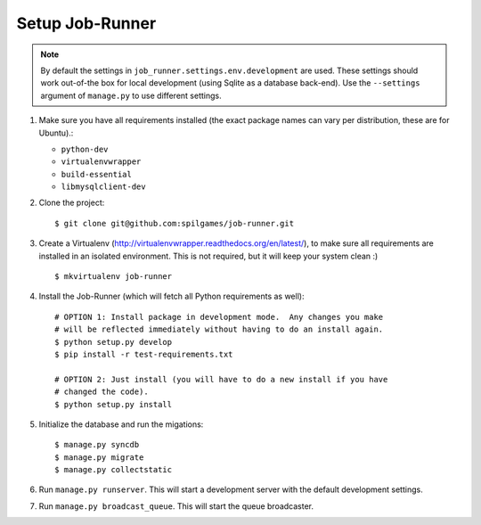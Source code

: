 Setup Job-Runner
================

.. note:: By default the settings in ``job_runner.settings.env.development``
   are used. These settings should work out-of-the box for local development
   (using Sqlite as a database back-end). Use the ``--settings`` argument of
   ``manage.py`` to use different settings.

#. Make sure you have all requirements installed (the exact package names
   can vary per distribution, these are for Ubuntu).:

   * ``python-dev``
   * ``virtualenvwrapper``
   * ``build-essential``
   * ``libmysqlclient-dev``

#. Clone the project::

   $ git clone git@github.com:spilgames/job-runner.git

#. Create a Virtualenv (http://virtualenvwrapper.readthedocs.org/en/latest/),
   to make sure all requirements are installed in an isolated environment. This
   is not required, but it will keep your system clean :)

   ::

       $ mkvirtualenv job-runner

#. Install the Job-Runner (which will fetch all Python requirements as well)::

       # OPTION 1: Install package in development mode.  Any changes you make
       # will be reflected immediately without having to do an install again.
       $ python setup.py develop
       $ pip install -r test-requirements.txt

       # OPTION 2: Just install (you will have to do a new install if you have
       # changed the code).
       $ python setup.py install

#. Initialize the database and run the migations::

   $ manage.py syncdb
   $ manage.py migrate
   $ manage.py collectstatic

#. Run ``manage.py runserver``. This will start a development server with
   the default development settings.

#. Run ``manage.py broadcast_queue``. This will start the queue broadcaster.
